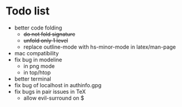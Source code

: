 * Todo list
- better code folding
  - +do not fold signature+
  - +unfold only 1 level+
  - replace outline-mode with hs-minor-mode in latex/man-page
- mac compatibility
- fix bug in modeline
  - in png mode
  - in top/htop
- better terminal
- fix bug of localhost in authinfo.gpg
- fix bugs in pair issues in TeX
  - allow evil-surround on $
